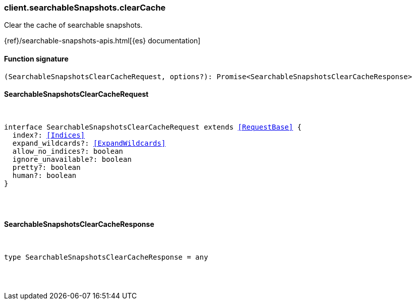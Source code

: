 [[reference-searchable_snapshots-clear_cache]]

////////
===========================================================================================================================
||                                                                                                                       ||
||                                                                                                                       ||
||                                                                                                                       ||
||        ██████╗ ███████╗ █████╗ ██████╗ ███╗   ███╗███████╗                                                            ||
||        ██╔══██╗██╔════╝██╔══██╗██╔══██╗████╗ ████║██╔════╝                                                            ||
||        ██████╔╝█████╗  ███████║██║  ██║██╔████╔██║█████╗                                                              ||
||        ██╔══██╗██╔══╝  ██╔══██║██║  ██║██║╚██╔╝██║██╔══╝                                                              ||
||        ██║  ██║███████╗██║  ██║██████╔╝██║ ╚═╝ ██║███████╗                                                            ||
||        ╚═╝  ╚═╝╚══════╝╚═╝  ╚═╝╚═════╝ ╚═╝     ╚═╝╚══════╝                                                            ||
||                                                                                                                       ||
||                                                                                                                       ||
||    This file is autogenerated, DO NOT send pull requests that changes this file directly.                             ||
||    You should update the script that does the generation, which can be found in:                                      ||
||    https://github.com/elastic/elastic-client-generator-js                                                             ||
||                                                                                                                       ||
||    You can run the script with the following command:                                                                 ||
||       npm run elasticsearch -- --version <version>                                                                    ||
||                                                                                                                       ||
||                                                                                                                       ||
||                                                                                                                       ||
===========================================================================================================================
////////

[discrete]
[[client.searchableSnapshots.clearCache]]
=== client.searchableSnapshots.clearCache

Clear the cache of searchable snapshots.

{ref}/searchable-snapshots-apis.html[{es} documentation]

[discrete]
==== Function signature

[source,ts]
----
(SearchableSnapshotsClearCacheRequest, options?): Promise<SearchableSnapshotsClearCacheResponse>
----

[discrete]
==== SearchableSnapshotsClearCacheRequest

[pass]
++++
<pre>
++++
interface SearchableSnapshotsClearCacheRequest extends <<RequestBase>> {
  index?: <<Indices>>
  expand_wildcards?: <<ExpandWildcards>>
  allow_no_indices?: boolean
  ignore_unavailable?: boolean
  pretty?: boolean
  human?: boolean
}

[pass]
++++
</pre>
++++
[discrete]
==== SearchableSnapshotsClearCacheResponse

[pass]
++++
<pre>
++++
type SearchableSnapshotsClearCacheResponse = any

[pass]
++++
</pre>
++++
